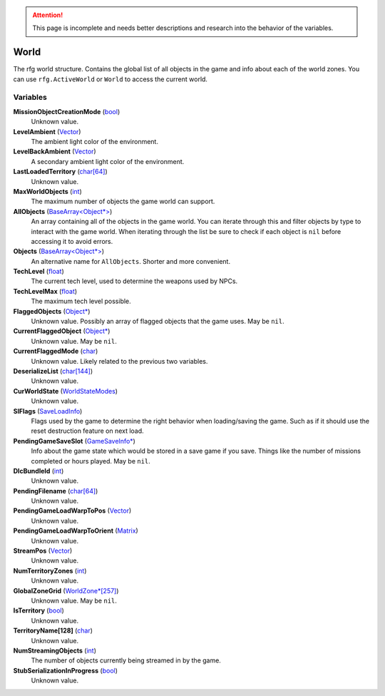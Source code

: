 .. attention:: This page is incomplete and needs better descriptions and research into the behavior of the variables.


World
********************************************************
The rfg world structure. Contains the global list of all objects in the game and info about each of the world zones. You can use ``rfg.ActiveWorld`` or ``World`` to access the current world.

Variables
========================================================

**MissionObjectCreationMode** (`bool`_)
    Unknown value.

**LevelAmbient** (`Vector`_)
    The ambient light color of the environment.

**LevelBackAmbient** (`Vector`_)
    A secondary ambient light color of the environment.

**LastLoadedTerritory** (`char[64]`_)
    Unknown value.

**MaxWorldObjects** (`int`_)
    The maximum number of objects the game world can support.

**AllObjects** (`BaseArray<Object*>`_)
    An array containing all of the objects in the game world. You can iterate through this and filter objects by type to interact with the game world. When iterating through the list be sure to check if each object is ``nil`` before accessing it to avoid errors.

**Objects** (`BaseArray<Object*>`_)
    An alternative name for ``AllObjects``. Shorter and more convenient.

**TechLevel** (`float`_)
    The current tech level, used to determine the weapons used by NPCs.

**TechLevelMax** (`float`_)
    The maximum tech level possible.

**FlaggedObjects** (`Object*`_)
    Unknown value. Possibly an array of flagged objects that the game uses. May be ``nil``.

**CurrentFlaggedObject** (`Object*`_)
    Unknown value. May be ``nil``.

**CurrentFlaggedMode** (`char`_)
    Unknown value. Likely related to the previous two variables.

**DeserializeList** (`char[144]`_)
    Unknown value.

**CurWorldState** (`WorldStateModes`_)
    Unknown value.

**SlFlags** (`SaveLoadInfo`_)
     Flags used by the game to determine the right behavior when loading/saving the game. Such as if it should use the reset destruction feature on next load.

**PendingGameSaveSlot** (`GameSaveInfo*`_)
    Info about the game state which would be stored in a save game if you save. Things like the number of missions completed or hours played. May be ``nil``.

**DlcBundleId** (`int`_)
    Unknown value.

**PendingFilename** (`char[64]`_)
    Unknown value.

**PendingGameLoadWarpToPos** (`Vector`_)
    Unknown value.

**PendingGameLoadWarpToOrient** (`Matrix`_)
    Unknown value.

**StreamPos** (`Vector`_)
    Unknown value.

**NumTerritoryZones** (`int`_)
    Unknown value.

**GlobalZoneGrid** (`WorldZone*[257]`_)
    Unknown value. May be ``nil``.

**IsTerritory** (`bool`_)
    Unknown value.

**TerritoryName[128]** (`char`_)
    Unknown value.

**NumStreamingObjects** (`int`_)
    The number of objects currently being streamed in by the game.

**StubSerializationInProgress** (`bool`_)
    Unknown value.

.. _`bool`: ./PrimitiveTypes.html
.. _`Vector`: ./Vector.html
.. _`char`: ./PrimitiveTypes.html
.. _`char[64]`: ./PrimitiveTypes.html
.. _`char[144]`: ./PrimitiveTypes.html
.. _`int`: ./PrimitiveTypes.html
.. _`BaseArray<Object*>`: ./BaseArray.html
.. _`float`: ./PrimitiveTypes.html
.. _`Object*`: ./Object.html
.. _`WorldStateModes`: ./WorldStateModes.html
.. _`SaveLoadInfo`: ./SaveLoadInfo.html
.. _`GameSaveInfo*`: ./GameSaveInfo.html
.. _`Matrix`: ./Matrix.html
.. _`StreamGrid*`: ./StreamGrid.html
.. _`WorldZone*`: ./WorldZone.html
.. _`WorldZone*[257]`: ./WorldZone.html
